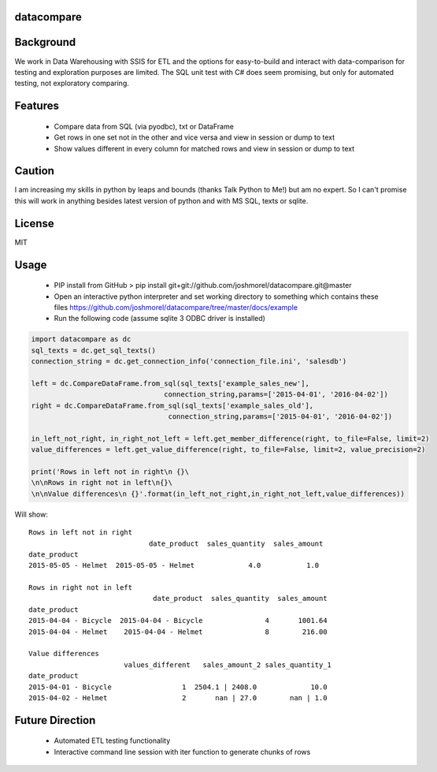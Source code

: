 datacompare
------------------

Background
---------------

We work in Data Warehousing with SSIS for ETL and the options for easy-to-build and interact with data-comparison for testing and exploration purposes are limited.
The SQL unit test with C# does seem promising, but only for automated testing, not exploratory comparing.

Features
---------------
    - Compare data from SQL (via pyodbc), txt or DataFrame
    - Get rows in one set not in the other and vice versa and view in session or dump to text
    - Show values different in every column for matched rows and view in session or dump to text

Caution
---------------
I am increasing my skills in python by leaps and bounds (thanks Talk Python to Me!) but am no expert. So I can't promise this will work in anything besides
latest version of python and with MS SQL, texts or sqlite.

License
---------------
MIT

Usage
---------------

    - PIP install from GitHub > pip install git+git://github.com/joshmorel/datacompare.git@master
    - Open an interactive python interpreter and set working directory to something which contains these files https://github.com/joshmorel/datacompare/tree/master/docs/example
    - Run the following code (assume sqlite 3 ODBC driver is installed)

.. code-block:: python

    import datacompare as dc
    sql_texts = dc.get_sql_texts()
    connection_string = dc.get_connection_info('connection_file.ini', 'salesdb')

    left = dc.CompareDataFrame.from_sql(sql_texts['example_sales_new'],
                                    connection_string,params=['2015-04-01', '2016-04-02'])
    right = dc.CompareDataFrame.from_sql(sql_texts['example_sales_old'],
                                     connection_string,params=['2015-04-01', '2016-04-02'])

    in_left_not_right, in_right_not_left = left.get_member_difference(right, to_file=False, limit=2)
    value_differences = left.get_value_difference(right, to_file=False, limit=2, value_precision=2)

    print('Rows in left not in right\n {}\
    \n\nRows in right not in left\n{}\
    \n\nValue differences\n {}'.format(in_left_not_right,in_right_not_left,value_differences))

Will show::

    Rows in left not in right
                                 date_product  sales_quantity  sales_amount
    date_product
    2015-05-05 - Helmet  2015-05-05 - Helmet             4.0           1.0

    Rows in right not in left
                                  date_product  sales_quantity  sales_amount
    date_product
    2015-04-04 - Bicycle  2015-04-04 - Bicycle               4       1001.64
    2015-04-04 - Helmet    2015-04-04 - Helmet               8        216.00

    Value differences
                           values_different   sales_amount_2 sales_quantity_1
    date_product
    2015-04-01 - Bicycle                 1  2504.1 | 2408.0             10.0
    2015-04-02 - Helmet                  2       nan | 27.0        nan | 1.0

Future Direction
------------------
    - Automated ETL testing functionality
    - Interactive command line session with iter function to generate chunks of rows
